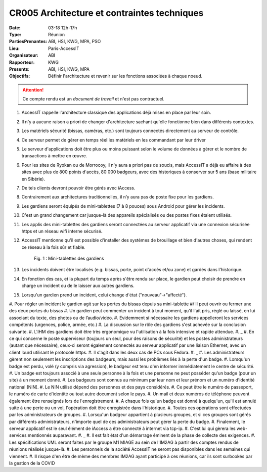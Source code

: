 CR005 Architecture et contraintes techniques
============================================

:Date: 03-18 12h-17h
:Type: Réunion
:PartiesPrenantes: ABI, HSI, KWG, MPA, PSO
:Lieu: Paris-AccessIT
:Organisateur: ABI
:Rapporteur: KWG
:Presents: ABI, HSI, KWG, MPA
:Objectifs: Définir l'architecture et revenir sur les fonctions associées à chaque noeud.

.. attention::
    Ce compte rendu est un *document de travail* et n'est pas contractuel.

#. AccessIT rappelle l'architecture classique des applications déjà mises en place par leur soin.
#. Il n'y a aucune raison a priori de changer d'architecture sachant qu'elle fonctionne bien dans différents contextes.
#. Les matériels sécurité (bissas, caméras, etc.) sont toujours connectés directement au serveur de contrôle.
#. Ce serveur permet de gérer en temps réel les matériels en les commandant par leur driver
#. Le serveur d'applications doit être plus ou moins puissant selon le volume de données à gérer et le nombre de transactions à mettre en œuvre.
#. Pour les sites de Ryokan ou de Morrocoy, il n'y aura a priori pas de soucis, mais AccessIT a déjà eu affaire à des sites avec plus de 800 points d'accès, 80 000 badgeurs, avec des historiques à conserver sur 5 ans (base militaire en Sibérie).
#. De tels clients devront pouvoir être gérés avec iAccess.
#. Contrairement aux architectures traditionnelles, il n’y aura pas de poste fixe pour les gardiens.
#. Les gardiens seront équipés de mini-tablettes (7 à 8 pouces) sous Android pour gérer les incidents.
#. C'est un grand changement car jusque-là des appareils spécialisés ou des postes fixes étaient utilisés.
#. Les applis des mini-tablettes des gardiens seront connectées au serveur applicatif via une connexion sécurisée https et un réseau wifi interne sécurisé.
#. AccessIT mentionne qu'il est possible d'installer des systèmes de brouillage et bien d'autres choses, qui rendent ce réseau à la fois sûr et fiable.

    .. figure:: media/samsungtab.jpg
        :align: center

        Fig. 1 : Mini-tablettes des gardiens

#. Les incidents doivent être localisés (e.g. bissas, porte, point d'accès et/ou zone) et gardés dans l'historique.
#. En fonction des cas, et la plupart du temps après s'être rendu sur place, le gardien peut choisir de prendre en charge un incident ou de le laisser aux autres gardiens.
#. Lorsqu'un gardien prend un incident, celui change d'état ("nouveau"->"affecté").
#. Pour régler un incident le gardien agit sur les portes du bissas depuis sa mini-tablette
#/ Il peut ouvrir ou fermer une des deux portes du bissas
#. Un gardien peut commenter un incident à tout moment, qu'il l'ait pris, réglé ou laissé, en lui associant du texte, des photos ou de l’audio/vidéo.
#. Evidemment si nécessaire les gardiens appelleront les services compétents (urgences, police, armée, etc.)
#. La discussion sur le rôle des gardiens s'est achevée sur la conclusion suivante.
#. L'IHM des gardiens doit être très ergonomique vu l'utilisation à la fois intensive et rapide attendue.
#. _
#. En ce qui concerne le poste superviseur (toujours un seul, pour des raisons de sécurité) et les postes administrateurs (autant que nécessaire), ceux-ci seront également connectés au serveur applicatif par une liaison Ethernet, avec un client lourd utilisant le protocole https.
#. Il s'agit dans les deux cas de PCs sous Fedora.
#. _
#. Les administrateurs gèrent non seulement les inscriptions des badgeurs, mais aussi les problèmes liés à la perte d'un badge.
#. Lorsqu'un badge est perdu, volé (y compris via agression), le badgeur est tenu d'en informer immédiatement le centre de sécurité.
#. Un badge est toujours associé à une seule personne à la fois et une personne ne peut posséder qu'un badge (pour un site) à un moment donné.
#. Les badgeurs sont connus au minimum par leur nom et leur prénom et un numéro d'identité national (NIN).
#. Le NIN utilisé dépend des personnes et des pays considérés.
#. Ce peut être le numéro de passeport, le numéro de carte d'identité ou tout autre document selon le pays.
#. Un mail et deux numéros de téléphone peuvent également être renseignés lors de l'enregistrement.
#. A chaque fois qu'un badge est donné à quelqu'un, qu'il est annulé suite à une perte ou un vol, l'opération doit être enregistrée dans l'historique.
#. Toutes ces opérations sont effectuées par les administrateurs de groupes.
#. Lorsqu'un badgeur appartient à plusieurs groupes, et si ces groupes sont gérés par différents administrateurs, n'importe quel de ces administrateurs peut gérer la perte du badge.
#. Finalement, le serveur applicatif est le seul élément de iAccess a être connecté à internet via tcp-ip.
#. C'est lui qui gèrera les web-services mentionnés auparavant.
#. _
#. Il est fait état d'un démarrage éminent de la phase de collecte des exigences.
#. Les spécifications UML seront faites par le groupe M1 MIAGE au sein de l'IM2AG à partir des comptes rendus de réunions réalisés jusque-là.
#. Les personnels de la société AccessIT ne seront pas disponibles dans les semaines qui viennent.
#. Il risque d'en être de même des membres IM2AG ayant participé à ces réunions, car ils sont surbookés par la gestion de la COVID